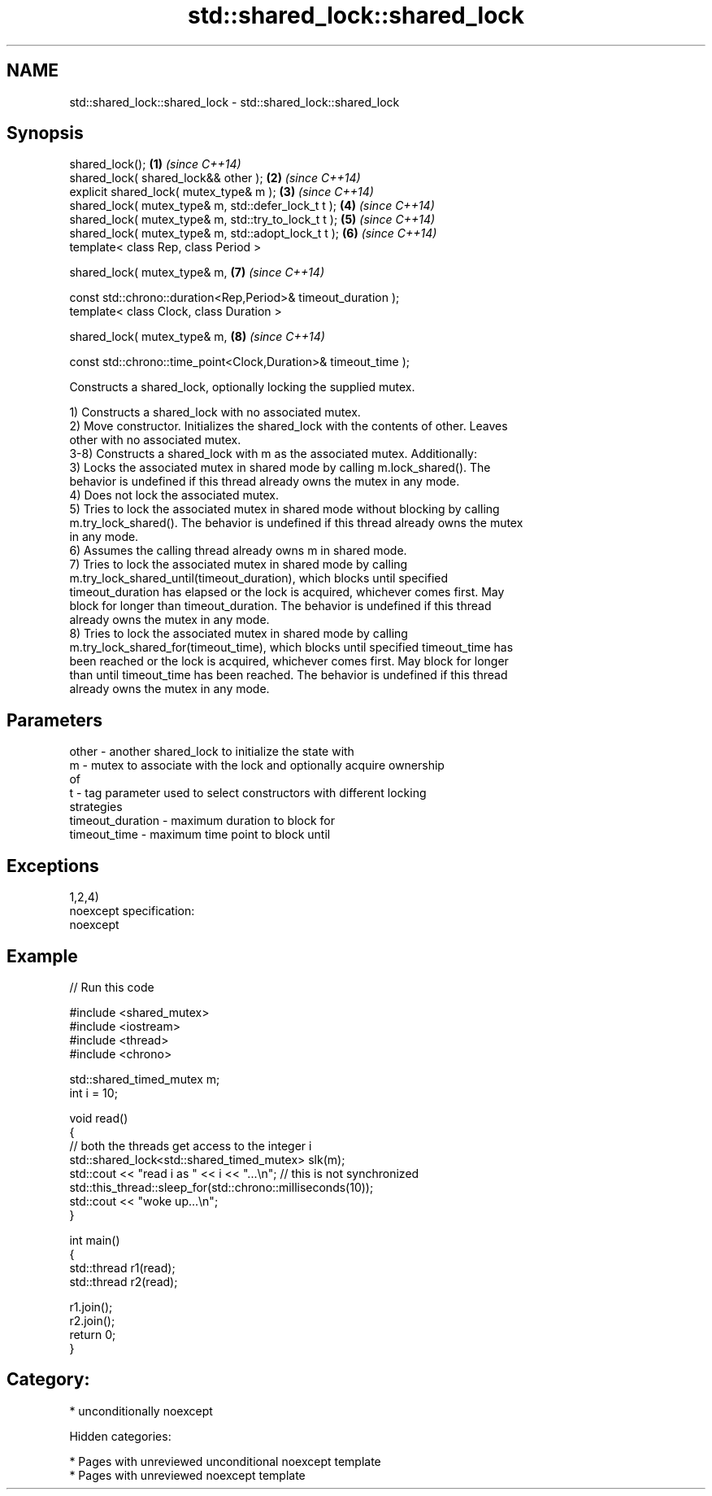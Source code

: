 .TH std::shared_lock::shared_lock 3 "2018.03.28" "http://cppreference.com" "C++ Standard Libary"
.SH NAME
std::shared_lock::shared_lock \- std::shared_lock::shared_lock

.SH Synopsis
   shared_lock();                                                 \fB(1)\fP \fI(since C++14)\fP
   shared_lock( shared_lock&& other );                            \fB(2)\fP \fI(since C++14)\fP
   explicit shared_lock( mutex_type& m );                         \fB(3)\fP \fI(since C++14)\fP
   shared_lock( mutex_type& m, std::defer_lock_t t );             \fB(4)\fP \fI(since C++14)\fP
   shared_lock( mutex_type& m, std::try_to_lock_t t );            \fB(5)\fP \fI(since C++14)\fP
   shared_lock( mutex_type& m, std::adopt_lock_t t );             \fB(6)\fP \fI(since C++14)\fP
   template< class Rep, class Period >

   shared_lock( mutex_type& m,                                    \fB(7)\fP \fI(since C++14)\fP

   const std::chrono::duration<Rep,Period>& timeout_duration );
   template< class Clock, class Duration >

   shared_lock( mutex_type& m,                                    \fB(8)\fP \fI(since C++14)\fP

   const std::chrono::time_point<Clock,Duration>& timeout_time );

   Constructs a shared_lock, optionally locking the supplied mutex.

   1) Constructs a shared_lock with no associated mutex.
   2) Move constructor. Initializes the shared_lock with the contents of other. Leaves
   other with no associated mutex.
   3-8) Constructs a shared_lock with m as the associated mutex. Additionally:
   3) Locks the associated mutex in shared mode by calling m.lock_shared(). The
   behavior is undefined if this thread already owns the mutex in any mode.
   4) Does not lock the associated mutex.
   5) Tries to lock the associated mutex in shared mode without blocking by calling
   m.try_lock_shared(). The behavior is undefined if this thread already owns the mutex
   in any mode.
   6) Assumes the calling thread already owns m in shared mode.
   7) Tries to lock the associated mutex in shared mode by calling
   m.try_lock_shared_until(timeout_duration), which blocks until specified
   timeout_duration has elapsed or the lock is acquired, whichever comes first. May
   block for longer than timeout_duration. The behavior is undefined if this thread
   already owns the mutex in any mode.
   8) Tries to lock the associated mutex in shared mode by calling
   m.try_lock_shared_for(timeout_time), which blocks until specified timeout_time has
   been reached or the lock is acquired, whichever comes first. May block for longer
   than until timeout_time has been reached. The behavior is undefined if this thread
   already owns the mutex in any mode.

.SH Parameters

   other            - another shared_lock to initialize the state with
   m                - mutex to associate with the lock and optionally acquire ownership
                      of
   t                - tag parameter used to select constructors with different locking
                      strategies
   timeout_duration - maximum duration to block for
   timeout_time     - maximum time point to block until

.SH Exceptions

   1,2,4)
   noexcept specification:
   noexcept

.SH Example

   
// Run this code

 #include <shared_mutex>
 #include <iostream>
 #include <thread>
 #include <chrono>

 std::shared_timed_mutex m;
 int i = 10;

 void read()
 {
    // both the threads get access to the integer i
    std::shared_lock<std::shared_timed_mutex> slk(m);
    std::cout << "read i as " << i << "...\\n"; // this is not synchronized
    std::this_thread::sleep_for(std::chrono::milliseconds(10));
    std::cout << "woke up...\\n";
 }

 int main()
 {
    std::thread r1(read);
    std::thread r2(read);

    r1.join();
    r2.join();
    return 0;
 }

.SH Category:

     * unconditionally noexcept

   Hidden categories:

     * Pages with unreviewed unconditional noexcept template
     * Pages with unreviewed noexcept template
